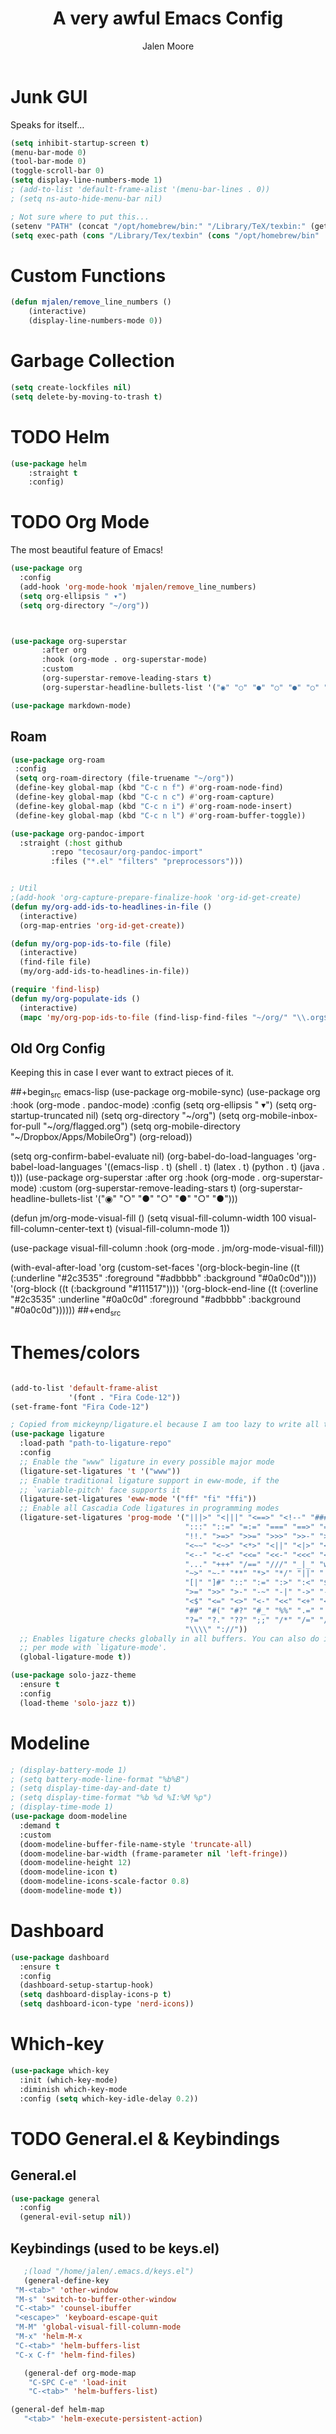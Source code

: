 #+title: A very awful Emacs Config
#+author: Jalen Moore

* Junk GUI 

Speaks for itself...

#+begin_src emacs-lisp
  (setq inhibit-startup-screen t)
  (menu-bar-mode 0)
  (tool-bar-mode 0)
  (toggle-scroll-bar 0)
  (setq display-line-numbers-mode 1)
  ; (add-to-list 'default-frame-alist '(menu-bar-lines . 0))
  ; (setq ns-auto-hide-menu-bar nil)

  ; Not sure where to put this...
  (setenv "PATH" (concat "/opt/homebrew/bin:" "/Library/TeX/texbin:" (getenv "PATH")))
  (setq exec-path (cons "/Library/Tex/texbin" (cons "/opt/homebrew/bin"  exec-path)))
#+end_src

* Custom Functions

#+begin_src emacs-lisp
(defun mjalen/remove_line_numbers ()
    (interactive)
    (display-line-numbers-mode 0))
#+end_src

* Garbage Collection

#+begin_src emacs-lisp
    (setq create-lockfiles nil)
    (setq delete-by-moving-to-trash t)
#+end_src

* TODO Helm

#+begin_src emacs-lisp
(use-package helm
	:straight t
	:config)
#+end_src
 
* TODO Org Mode
  
The most beautiful feature of Emacs!

#+begin_src emacs-lisp
  (use-package org
    :config
    (add-hook 'org-mode-hook 'mjalen/remove_line_numbers)
    (setq org-ellipsis " ▾")
    (setq org-directory "~/org"))



  (use-package org-superstar
  	     :after org
  	     :hook (org-mode . org-superstar-mode)
  	     :custom
  	     (org-superstar-remove-leading-stars t)
  	     (org-superstar-headline-bullets-list '("◉" "○" "●" "○" "●" "○" "●")))

  (use-package markdown-mode)
#+end_src

** Roam

#+begin_src emacs-lisp
  (use-package org-roam
   :config
   (setq org-roam-directory (file-truename "~/org"))
   (define-key global-map (kbd "C-c n f") #'org-roam-node-find)
   (define-key global-map (kbd "C-c n c") #'org-roam-capture)
   (define-key global-map (kbd "C-c n i") #'org-roam-node-insert)
   (define-key global-map (kbd "C-c n l") #'org-roam-buffer-toggle))

  (use-package org-pandoc-import
    :straight (:host github
  		   :repo "tecosaur/org-pandoc-import"
  		   :files ("*.el" "filters" "preprocessors")))


  ; Util
  ;(add-hook 'org-capture-prepare-finalize-hook 'org-id-get-create)
  (defun my/org-add-ids-to-headlines-in-file ()
    (interactive)
    (org-map-entries 'org-id-get-create))

  (defun my/org-pop-ids-to-file (file)
    (interactive)
    (find-file file)
    (my/org-add-ids-to-headlines-in-file))

  (require 'find-lisp)
  (defun my/org-populate-ids ()
    (interactive)
    (mapc 'my/org-pop-ids-to-file (find-lisp-find-files "~/org/" "\\.org$")))
      
#+end_src


** Old Org Config

Keeping this in case I ever want to extract pieces of it.

##+begin_src emacs-lisp
      (use-package org-mobile-sync)
	(use-package org
	    :hook (org-mode . pandoc-mode)
	    :config
	    (setq org-ellipsis " ▾")
	    (setq org-startup-truncated nil)
	    (setq org-directory "~/org")
	    (setq org-mobile-inbox-for-pull "~/org/flagged.org")
	    (setq org-mobile-directory "~/Dropbox/Apps/MobileOrg")
	    (org-reload))


	  (setq org-confirm-babel-evaluate nil)
	  (org-babel-do-load-languages
	     'org-babel-load-languages
	     '((emacs-lisp . t)
	       (shell . t)
	       (latex . t)
	       (python . t)
	       (java . t)))
	  (use-package org-superstar
	     :after org
	     :hook (org-mode . org-superstar-mode)
	     :custom
	     (org-superstar-remove-leading-stars t)
	     (org-superstar-headline-bullets-list '("◉" "○" "●" "○" "●" "○" "●")))

	  (defun jm/org-mode-visual-fill ()
	    (setq visual-fill-column-width 100
		  visual-fill-column-center-text t)
	    (visual-fill-column-mode 1))

	  (use-package visual-fill-column
	    :hook (org-mode . jm/org-mode-visual-fill))

    (with-eval-after-load 'org
	(custom-set-faces
	 '(org-block-begin-line
	   ((t (:underline "#2c3535" :foreground "#adbbbb" :background "#0a0c0d"))))
	 '(org-block
	   ((t (:background "#111517"))))
	 '(org-block-end-line
	   ((t (:overline "#2c3535" :underline "#0a0c0d" :foreground "#adbbbb" :background "#0a0c0d"))))))
##+end_src

* Themes/colors

#+begin_src emacs-lisp

  (add-to-list 'default-frame-alist
               '(font . "Fira Code-12"))
  (set-frame-font "Fira Code-12")

  ; Copied from mickeynp/ligature.el because I am too lazy to write all this.
  (use-package ligature
    :load-path "path-to-ligature-repo"
    :config
    ;; Enable the "www" ligature in every possible major mode
    (ligature-set-ligatures 't '("www"))
    ;; Enable traditional ligature support in eww-mode, if the
    ;; `variable-pitch' face supports it
    (ligature-set-ligatures 'eww-mode '("ff" "fi" "ffi"))
    ;; Enable all Cascadia Code ligatures in programming modes
    (ligature-set-ligatures 'prog-mode '("|||>" "<|||" "<==>" "<!--" "####" "~~>" "***" "||=" "||>"
                                         ":::" "::=" "=:=" "===" "==>" "=!=" "=>>" "=<<" "=/=" "!=="
                                         "!!." ">=>" ">>=" ">>>" ">>-" ">->" "->>" "-->" "---" "-<<"
                                         "<~~" "<~>" "<*>" "<||" "<|>" "<$>" "<==" "<=>" "<=<" "<->"
                                         "<--" "<-<" "<<=" "<<-" "<<<" "<+>" "</>" "###" "#_(" "..<"
                                         "..." "+++" "/==" "///" "_|_" "www" "&&" "^=" "~~" "~@" "~="
                                         "~>" "~-" "**" "*>" "*/" "||" "|}" "|]" "|=" "|>" "|-" "{|"
                                         "[|" "]#" "::" ":=" ":>" ":<" "$>" "==" "=>" "!=" "!!" ">:"
                                         ">=" ">>" ">-" "-~" "-|" "->" "--" "-<" "<~" "<*" "<|" "<:"
                                         "<$" "<=" "<>" "<-" "<<" "<+" "</" "#{" "#[" "#:" "#=" "#!"
                                         "##" "#(" "#?" "#_" "%%" ".=" ".-" ".." ".?" "+>" "++" "?:"
                                         "?=" "?." "??" ";;" "/*" "/=" "/>" "//" "__" "~~" "(*" "*)"
                                         "\\\\" "://"))
    ;; Enables ligature checks globally in all buffers. You can also do it
    ;; per mode with `ligature-mode'.
    (global-ligature-mode t))
    
  (use-package solo-jazz-theme
    :ensure t
    :config
    (load-theme 'solo-jazz t))

#+end_src

* Modeline

#+begin_src emacs-lisp
  ; (display-battery-mode 1)
  ; (setq battery-mode-line-format "%b%B")
  ; (setq display-time-day-and-date t)
  ; (setq display-time-format "%b %d %I:%M %p")
  ; (display-time-mode 1)
  (use-package doom-modeline
    :demand t
    :custom
    (doom-modeline-buffer-file-name-style 'truncate-all)
    (doom-modeline-bar-width (frame-parameter nil 'left-fringe))
    (doom-modeline-height 12)
    (doom-modeline-icon t)
    (doom-modeline-icons-scale-factor 0.8)
    (doom-modeline-mode t))
#+end_src

* Dashboard

#+begin_src emacs-lisp
    (use-package dashboard
      :ensure t
      :config
      (dashboard-setup-startup-hook)
      (setq dashboard-display-icons-p t)
      (setq dashboard-icon-type 'nerd-icons))
#+end_src

* Which-key

#+begin_src emacs-lisp
(use-package which-key
  :init (which-key-mode)
  :diminish which-key-mode
  :config (setq which-key-idle-delay 0.2))
#+end_src

* TODO General.el & Keybindings 
** General.el

 #+begin_src emacs-lisp
 (use-package general
   :config
   (general-evil-setup nil))
 #+end_src
 
** Keybindings (used to be keys.el)

 #+begin_src emacs-lisp
      ;(load "/home/jalen/.emacs.d/keys.el")
      (general-define-key
	"M-<tab>" 'other-window
	"M-s" 'switch-to-buffer-other-window
	"C-<tab>" 'counsel-ibuffer
	"<escape>" 'keyboard-escape-quit
	"M-M" 'global-visual-fill-column-mode 
	"M-x" 'helm-M-x
	"C-<tab>" 'helm-buffers-list
	"C-x C-f" 'helm-find-files)

      (general-def org-mode-map
       "C-SPC C-e" 'load-init
       "C-<tab>" 'helm-buffers-list)

   (general-def helm-map
      "<tab>" 'helm-execute-persistent-action)
 #+end_src
 
* Keychord 

#+begin_src emacs-lisp
(use-package use-package-chords
  :disabled
  :config (key-chord-mode 1))
#+end_src

* EVIL Mode 

#+begin_src emacs-lisp
  (use-package evil
    :init
    (setq evil-want-integration t)
    ;; (setq evil-want-keybinding 'nil)
    (setq evil-want-C-u-scroll t)
    ;; (setq evil-want-C-i-jump 'nil)
    :config
    (evil-mode 1)
    ;; (define-key evil-insert-state-map (kbd "C-g") 'evil-normal-state)
    ;; (define-key evil-insert-state-map (kbd "C-h") 'evil-delete-backward-char-and-join)
    (evil-global-set-key 'motion "j" 'evil-next-visual-line)
    (evil-global-set-key 'motion "k" 'evil-previous-visual-line))
#+end_src

* LaTeX

#+begin_src emacs-lisp
    ;;   (setq TeX-auto-save t
    ;;         TeX-parse-self t
    ;;         TeX-show-compilation nil
    ;;         LaTeX-babel-hyphen nil ; Disable language-specific hyphen insertion.
    ;;         LaTeX-csquotes-close-quote "}"
    ;;         LaTeX-csquotes-open-quote "\\enquote{"
    ;;         TeX-file-extensions '("Rnw" "rnw" "Snw" "snw" "tex" "sty" "cls" "ltx" "texi" "texinfo" "dtx"))
    ;;   )

    ;; (add-hook 'LaTeX-mode-hook #'outline-minor-mode)
    ;; (global-unset-key "\C-z")
    ;; (setq outline-minor-mode-prefix "\C-z")
    ;; (add-hook 'LaTeX-mode-hook (lambda ()
    ;;                               (TeX-fold-mode 1)))

    (setq
      TeX-auto-save t
      Tex-parse-self t)

    (setq-default TeX-master nil)
    (add-hook 'Tex-mode-hook 'flyspell-mode)
    (add-hook 'TeX-mode-hook
    	  (lambda ()
    	    (TeX-fold-mode 1)))

    (add-hook 'TeX-mode-hook 'turn-on-reftex)
    (use-package latex-pretty-symbols)

  ; (use-package latex-preview-pane)
#+end_src

* SSH

#+begin_src emacs-lisp
  (setq rlogin-program "ssh")
  (setq rlogin-process-connection-type t)
#+end_src

* Windows/Lines

** Windows

#+begin_src emacs-lisp
  (use-package default-text-scale
    :defer 1 
    :config
    (default-text-scale-mode))
#+end_src

** Lines

#+begin_src emacs-lisp
  (global-display-line-numbers-mode)
  (setq column-number-mode t)
  (setq auto-fill-mode t)
  (global-visual-line-mode)
  (setq global-visual-fill-column-mode nil)
  (set-display-table-slot standard-display-table 'wrap ?\ )
#+end_src

* Terminal

#+begin_src emacs-lisp
  (use-package vterm
    :commands (vterm)
    :ensure t
    :init
    (unless (file-exists-p (concat (file-name-directory (locate-library "vterm"))
                                   "vterm-module.so"))
      (message "Set vterm to install.")
      (setq vterm-install t)))    

  (add-hook 'vterm-mode-hook 'mjalen/remove_line_numbers)
#+end_src

* XWidgets

Mom: "But we already have a web browser at home."
Web Browser at home:

#+begin_src emacs-lisp
  (add-hook 'xwidget-webkit-mode-hook 'mjalen/remove_line_numbers)
#+end_src
